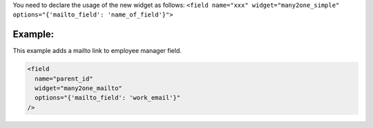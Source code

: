 You need to declare the usage of the new widget as follows:
``<field name="xxx" widget="many2one_simple" options="{'mailto_field': 'name_of_field'}">``

Example:
~~~~~~~~

This example adds a mailto link to employee manager field.

.. code:: xml

  <field
    name="parent_id"
    widget="many2one_mailto"
    options="{'mailto_field': 'work_email'}"
  />
